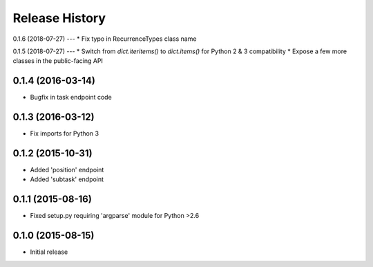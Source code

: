 Release History
===============

0.1.6 (2018-07-27)
---
* Fix typo in RecurrenceTypes class name

0.1.5 (2018-07-27)
---
* Switch from `dict.iteritems()` to `dict.items()` for Python 2 & 3 compatibility
* Expose a few more classes in the public-facing API

0.1.4 (2016-03-14)
------------------
* Bugfix in task endpoint code

0.1.3 (2016-03-12)
------------------
* Fix imports for Python 3

0.1.2 (2015-10-31)
------------------
* Added 'position' endpoint
* Added 'subtask' endpoint

0.1.1 (2015-08-16)
------------------
* Fixed setup.py requiring 'argparse' module for Python >2.6

0.1.0 (2015-08-15)
------------------
* Initial release
